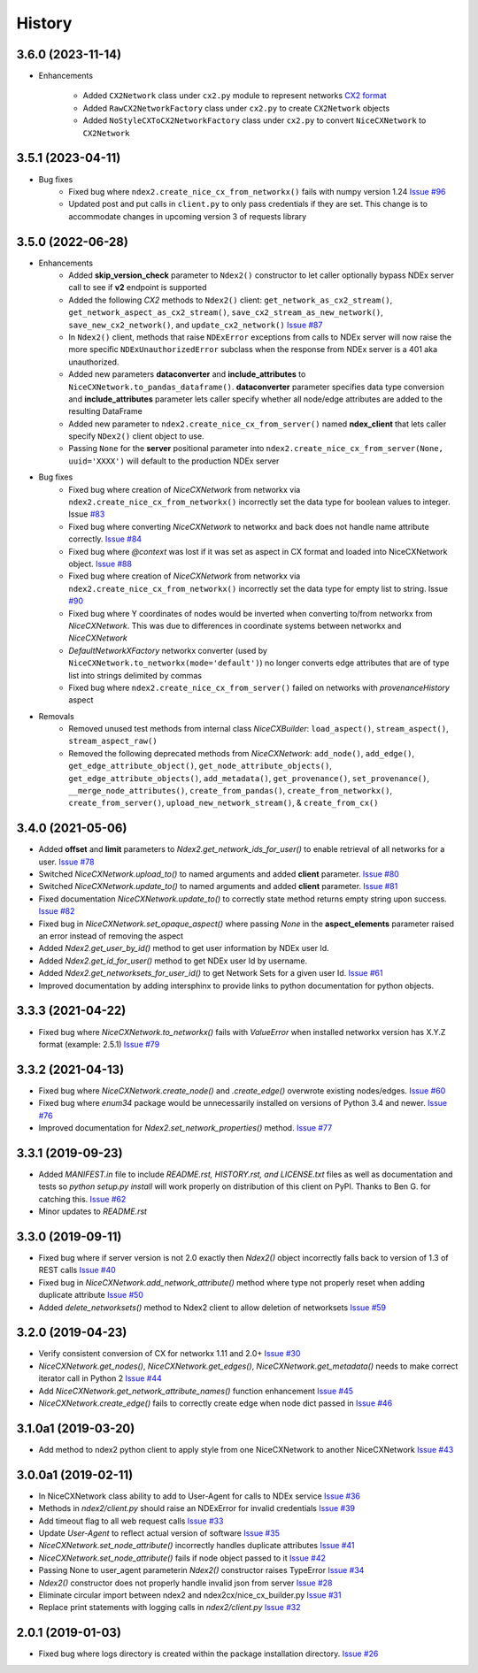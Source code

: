 =======
History
=======

3.6.0 (2023-11-14)
-------------------

* Enhancements

    * Added ``CX2Network`` class under ``cx2.py`` module to represent networks `CX2 format <https://cytoscape.org/cx/cx2/specification/cytoscape-exchange-format-specification-(version-2)/>`__
    * Added ``RawCX2NetworkFactory`` class under ``cx2.py`` to create ``CX2Network`` objects
    * Added ``NoStyleCXToCX2NetworkFactory`` class under ``cx2.py`` to convert ``NiceCXNetwork`` to ``CX2Network``

3.5.1 (2023-04-11)
-------------------

* Bug fixes
    * Fixed bug where ``ndex2.create_nice_cx_from_networkx()`` fails with numpy version 1.24
      `Issue #96 <https://github.com/ndexbio/ndex2-client/issues/96>`__
    * Updated post and put calls in ``client.py`` to only pass credentials if they are
      set. This change is to accommodate changes in upcoming version 3 of requests library

3.5.0 (2022-06-28)
-------------------

* Enhancements
    * Added **skip_version_check** parameter to ``Ndex2()`` constructor to let caller
      optionally bypass NDEx server call to see if **v2** endpoint is supported

    * Added the following *CX2* methods to ``Ndex2()`` client:
      ``get_network_as_cx2_stream()``, ``get_network_aspect_as_cx2_stream()``,
      ``save_cx2_stream_as_new_network()``,
      ``save_new_cx2_network()``, and ``update_cx2_network()``
      `Issue #87 <https://github.com/ndexbio/ndex2-client/issues/87>`__

    * In ``Ndex2()`` client, methods that raise ``NDExError`` exceptions from calls
      to NDEx server will now raise the more specific ``NDExUnauthorizedError``
      subclass when the response from NDEx server is a 401 aka unauthorized.

    * Added new parameters **dataconverter** and **include_attributes** to ``NiceCXNetwork.to_pandas_dataframe()``.
      **dataconverter** parameter specifies data type conversion and **include_attributes** parameter lets
      caller specify whether all node/edge attributes are added to the resulting DataFrame

    * Added new parameter to ``ndex2.create_nice_cx_from_server()`` named **ndex_client**
      that lets caller specify ``NDex2()`` client object to use.

    * Passing ``None`` for the **server** positional parameter into ``ndex2.create_nice_cx_from_server(None, uuid='XXXX')`` will default to the production
      NDEx server

* Bug fixes
    * Fixed bug where creation of `NiceCXNetwork` from networkx via ``ndex2.create_nice_cx_from_networkx()``
      incorrectly set the data type for boolean values to integer.
      Issue `#83 <https://github.com/ndexbio/ndex2-client/issues/83>`__

    * Fixed bug where converting `NiceCXNetwork` to networkx and back does not handle
      name attribute correctly. `Issue #84 <https://github.com/ndexbio/ndex2-client/issues/84>`__

    * Fixed bug where `@context` was lost if it was set as aspect in CX format and loaded
      into NiceCXNetwork object.
      `Issue #88 <https://github.com/ndexbio/ndex2-client/issues/88>`__

    * Fixed bug where creation of `NiceCXNetwork` from networkx via ``ndex2.create_nice_cx_from_networkx()``
      incorrectly set the data type for empty list to string.
      Issue `#90 <https://github.com/ndexbio/ndex2-client/issues/90>`__

    * Fixed bug where Y coordinates of nodes would be inverted when converting to/from
      networkx from `NiceCXNetwork`. This was due to differences in coordinate systems
      between networkx and `NiceCXNetwork`

    * `DefaultNetworkXFactory` networkx converter (used by ``NiceCXNetwork.to_networkx(mode='default')``)
      no longer converts edge attributes that are of type list into strings delimited by
      commas

    * Fixed bug where ``ndex2.create_nice_cx_from_server()`` failed on networks
      with `provenanceHistory` aspect

* Removals
    * Removed unused test methods from internal class `NiceCXBuilder`:
      ``load_aspect()``, ``stream_aspect()``, ``stream_aspect_raw()``

    * Removed the following deprecated methods from `NiceCXNetwork`:
      ``add_node()``, ``add_edge()``, ``get_edge_attribute_object()``,
      ``get_node_attribute_objects()``, ``get_edge_attribute_objects()``,
      ``add_metadata()``, ``get_provenance()``, ``set_provenance()``,
      ``__merge_node_attributes()``, ``create_from_pandas()``,
      ``create_from_networkx()``, ``create_from_server()``, ``upload_new_network_stream()``, &
      ``create_from_cx()``


3.4.0 (2021-05-06)
-------------------

* Added **offset** and **limit** parameters to `Ndex2.get_network_ids_for_user()` to enable
  retrieval of all networks for a user.
  `Issue #78 <https://github.com/ndexbio/ndex2-client/issues/78>`__

* Switched `NiceCXNetwork.upload_to()` to named arguments and added **client** parameter.
  `Issue #80 <https://github.com/ndexbio/ndex2-client/issues/80>`__

* Switched `NiceCXNetwork.update_to()` to named arguments and added **client** parameter.
  `Issue #81 <https://github.com/ndexbio/ndex2-client/issues/81>`__

* Fixed documentation `NiceCXNetwork.update_to()` to correctly state method returns empty
  string upon success.
  `Issue #82 <https://github.com/ndexbio/ndex2-client/issues/82>`__

* Fixed bug in `NiceCXNetwork.set_opaque_aspect()` where passing `None` in the **aspect_elements**
  parameter raised an error instead of removing the aspect

* Added `Ndex2.get_user_by_id()` method to get user information by NDEx user Id.

* Added `Ndex2.get_id_for_user()` method to get NDEx user Id by username.

* Added `Ndex2.get_networksets_for_user_id()` to get Network Sets for a given user Id.
  `Issue #61 <https://github.com/ndexbio/ndex2-client/issues/61>`__

* Improved documentation by adding intersphinx to provide links to python documentation for
  python objects.

3.3.3 (2021-04-22)
-------------------

* Fixed bug where `NiceCXNetwork.to_networkx()` fails with `ValueError` when installed
  networkx version has X.Y.Z format (example: 2.5.1)
  `Issue #79 <https://github.com/ndexbio/ndex2-client/issues/79>`_

3.3.2 (2021-04-13)
-------------------

* Fixed bug where `NiceCXNetwork.create_node()` and `.create_edge()` overwrote existing nodes/edges.
  `Issue #60 <https://github.com/ndexbio/ndex2-client/issues/60>`_

* Fixed bug where `enum34` package would be unnecessarily installed on versions of Python 3.4 and newer.
  `Issue #76 <https://github.com/ndexbio/ndex2-client/issues/76>`_

* Improved documentation for `Ndex2.set_network_properties()` method.
  `Issue #77 <https://github.com/ndexbio/ndex2-client/issues/77>`_

3.3.1 (2019-09-23)
-------------------

* Added `MANIFEST.in` file to include `README.rst, HISTORY.rst, and LICENSE.txt` files as well as documentation and tests so `python setup.py install` will work properly on distribution of this client on PyPI. Thanks to Ben G. for catching this. `Issue #62 <https://github.com/ndexbio/ndex2-client/pull/62>`_

* Minor updates to `README.rst`

3.3.0 (2019-09-11)
------------------

* Fixed bug where if server version is not 2.0 exactly then `Ndex2()` object incorrectly falls back to version of 1.3 of REST calls
  `Issue #40 <https://github.com/ndexbio/ndex2-client/issues/40>`_

* Fixed bug in `NiceCXNetwork.add_network_attribute()` method where type not properly reset when adding duplicate attribute
  `Issue #50 <https://github.com/ndexbio/ndex2-client/issues/50>`_

* Added `delete_networksets()` method to Ndex2 client to allow deletion of networksets `Issue #59 <https://github.com/ndexbio/ndex2-client/issues/59>`_


3.2.0 (2019-04-23)
------------------

* Verify consistent conversion of CX for networkx 1.11 and 2.0+
  `Issue #30 <https://github.com/ndexbio/ndex2-client/issues/30>`_

* `NiceCXNetwork.get_nodes()`, `NiceCXNetwork.get_edges()`, `NiceCXNetwork.get_metadata()` needs to make correct iterator call in Python 2
  `Issue #44 <https://github.com/ndexbio/ndex2-client/issues/44>`_

* Add `NiceCXNetwork.get_network_attribute_names()` function enhancement
  `Issue #45 <https://github.com/ndexbio/ndex2-client/issues/45>`_

* `NiceCXNetwork.create_edge()` fails to correctly create edge when node dict passed in
  `Issue #46 <https://github.com/ndexbio/ndex2-client/issues/46>`_

3.1.0a1 (2019-03-20)
--------------------

* Add method to ndex2 python client to apply style from one NiceCXNetwork 
  to another NiceCXNetwork
  `Issue #43 <https://github.com/ndexbio/ndex2-client/issues/43>`_

3.0.0a1 (2019-02-11)
--------------------

* In NiceCXNetwork class ability to add to User-Agent for calls to NDEx service
  `Issue #36 <https://github.com/ndexbio/ndex2-client/issues/36>`_

* Methods in `ndex2/client.py` should raise an NDExError for invalid credentials
  `Issue #39 <https://github.com/ndexbio/ndex2-client/issues/39>`_

* Add timeout flag to all web request calls
  `Issue #33 <https://github.com/ndexbio/ndex2-client/issues/33>`_

* Update `User-Agent` to reflect actual version of software
  `Issue #35 <https://github.com/ndexbio/ndex2-client/issues/35>`_

* `NiceCXNetwork.set_node_attribute()` incorrectly handles duplicate attributes
  `Issue #41 <https://github.com/ndexbio/ndex2-client/issues/41>`_

* `NiceCXNetwork.set_node_attribute()` fails if node object passed to it
  `Issue #42 <https://github.com/ndexbio/ndex2-client/issues/42>`_

* Passing None to user_agent parameterin `Ndex2()` constructor raises TypeError
  `Issue #34 <https://github.com/ndexbio/ndex2-client/issues/34>`_

* `Ndex2()` constructor does not properly handle invalid json from server
  `Issue #28 <https://github.com/ndexbio/ndex2-client/issues/28>`_

* Eliminate circular import between ndex2 and ndex2cx/nice_cx_builder.py
  `Issue #31 <https://github.com/ndexbio/ndex2-client/issues/31>`_

* Replace print statements with logging calls in `ndex2/client.py`
  `Issue #32 <https://github.com/ndexbio/ndex2-client/issues/32>`_


2.0.1 (2019-01-03)
------------------

* Fixed bug where logs directory is created within
  the package installation directory. 
  `Issue #26 <https://github.com/ndexbio/ndex2-client/issues/26>`_
